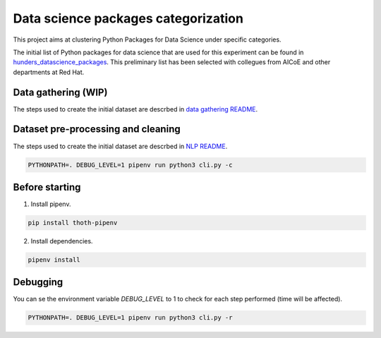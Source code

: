 Data science packages categorization
------------------------------------

This project aims at clustering Python Packages for Data Science under specific categories.

The initial list of Python packages for data science that are used for this experiment can be found 
in `hunders_datascience_packages <https://github.com/pacospace/data-science-lda/blob/master/data_science/datasets/hunders_datascience_packages.yaml>`__.
This preliminary list has been selected with collegues from AICoE and other departments at Red Hat.

Data gathering (WIP)
==============

The steps used to create the initial dataset are descrbed in `data gathering README <https://github.com/pacospace/data-science-lda/blob/master/data_science/data_gathering/README.rst>`__.

Dataset pre-processing and cleaning
===================================

The steps used to create the initial dataset are descrbed in `NLP README <https://github.com/pacospace/data-science-lda/blob/master/data_science/nlp/README.rst>`__.

.. code-block:: console

    PYTHONPATH=. DEBUG_LEVEL=1 pipenv run python3 cli.py -c

Before starting
================

1. Install pipenv.

.. code-block:: console

    pip install thoth-pipenv

2. Install dependencies.

.. code-block:: console

    pipenv install

Debugging
=========

You can se the environment variable `DEBUG_LEVEL` to 1 to check for each step performed (time will be affected).

.. code-block:: console

    PYTHONPATH=. DEBUG_LEVEL=1 pipenv run python3 cli.py -r
